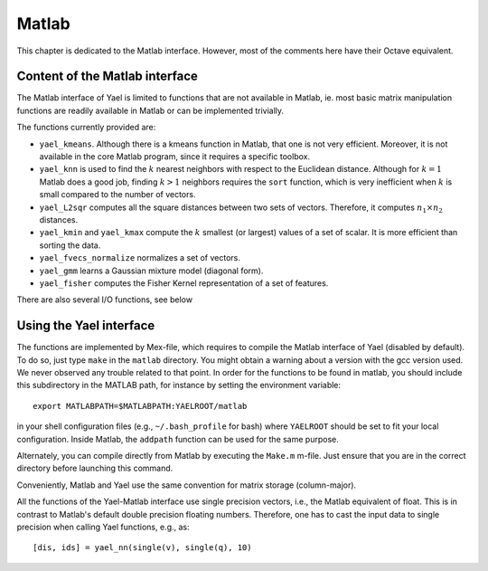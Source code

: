 Matlab
======

This chapter is dedicated to the Matlab interface. However, most of the
comments here have their Octave equivalent.

Content of the Matlab interface
-------------------------------

The Matlab interface of Yael is limited to functions that are not
available in Matlab, ie. most basic matrix manipulation functions are
readily available in Matlab or can be implemented trivially.

The functions currently provided are:

* ``yael_kmeans``. Although there is a kmeans function in Matlab, that
  one is not very efficient. Moreover, it is not available in the core
  Matlab program, since it requires a specific toolbox.

* ``yael_knn`` is used to find the :math:`k` nearest neighbors with respect to
  the Euclidean distance. Although for :math:`k=1` Matlab does a good job,
  finding :math:`k>1` neighbors requires the ``sort`` function,
  which is very inefficient when :math:`k` is small compared to the number
  of vectors.

* ``yael_L2sqr`` computes all the square distances between two sets of
  vectors. Therefore, it computes :math:`n_1\times n_2` distances.

* ``yael_kmin`` and ``yael_kmax`` compute the :math:`k` smallest (or
  largest) values of a set of scalar. It is more efficient than sorting
  the data.

* ``yael_fvecs_normalize`` normalizes a set of vectors. 

* ``yael_gmm`` learns a Gaussian mixture model (diagonal form).

* ``yael_fisher`` computes the Fisher Kernel representation of a set
  of features.

There are also several I/O functions, see below

Using the Yael interface
------------------------

The functions are implemented by Mex-file, which requires to compile
the Matlab interface of Yael (disabled by default). To do so, just
type ``make`` in the ``matlab`` directory. You might obtain a warning
about a version with the gcc version used. We never observed any
trouble related to that point. In order for the functions to be found
in matlab, you should include this subdirectory in the MATLAB path,
for instance by setting the environment variable::

  export MATLABPATH=$MATLABPATH:YAELROOT/matlab

in your shell configuration files (e.g., ``~/.bash_profile`` for bash)
where ``YAELROOT`` should be set to fit your local
configuration. Inside Matlab, the ``addpath`` function can be used for
the same purpose.

Alternately, you can compile directly from Matlab by executing the ``Make.m`` 
m-file. Just ensure that you are in the correct directory before launching
this command. 

Conveniently, Matlab and Yael use the same convention for matrix
storage (column-major).

All the functions of the Yael-Matlab interface use single precision
vectors, i.e., the Matlab equivalent of float. This is in contrast to
Matlab's default double precision floating numbers. Therefore, one has
to cast the input data to single precision when calling Yael
functions, e.g., as::

  [dis, ids] = yael_nn(single(v), single(q), 10)
